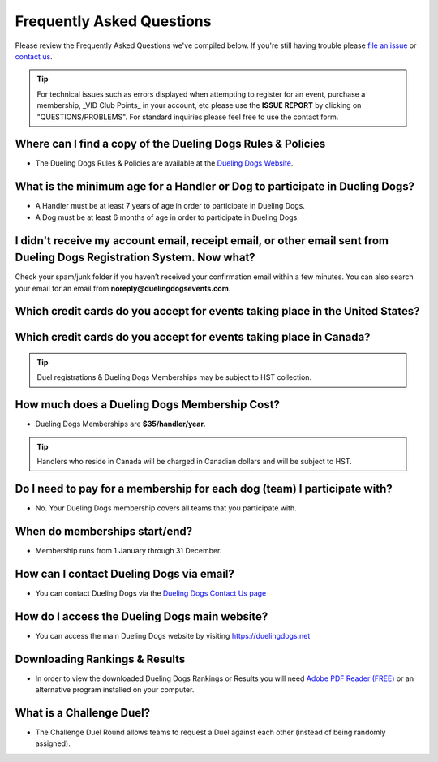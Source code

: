 Frequently Asked Questions
=============================

Please review the Frequently Asked Questions we've compiled below. If you're still having trouble please `file an issue <http://help.duelingdogs.net/en/latest/issue-report.html>`_ or `contact us <https://duelingdogs.net/contact-us/>`_.

.. tip:: For technical issues such as errors displayed when attempting to register for an event, purchase a membership, _VID Club Points_ in your account, etc please use the **ISSUE REPORT** by clicking on "QUESTIONS/PROBLEMS". For standard inquiries please feel free to use the contact form.

Where can I find a copy of the Dueling Dogs Rules & Policies
-------------------------------------------------------------

* The Dueling Dogs Rules & Policies are available at the `Dueling Dogs Website <https://duelingdogs.net/rules-policies>`_.

What is the minimum age for a Handler or Dog to participate in Dueling Dogs?
----------------------------------------------------------------------------

* A Handler must be at least 7 years of age in order to participate in Dueling Dogs.

* A Dog must be at least 6 months of age in order to participate in Dueling Dogs.


I didn't receive my account email, receipt email, or other email sent from Dueling Dogs Registration System. Now what?
-----------------------------------------------------------------------------------------------------------------------

Check your spam/junk folder if you haven’t received your confirmation email within a few minutes. You can also search your email for an email from **noreply@duelingdogsevents.com**.


Which credit cards do you accept for events taking place in the United States?
-------------------------------------------------------------------------------

.. raw:: html

   <span class="pf pf-american-express"></span>
   <span class="pf pf-visa"></span>
   <span class="pf pf-mastercard"></span>
   <span class="pf pf-discover"></span>

Which credit cards do you accept for events taking place in Canada?
-------------------------------------------------------------------------------

.. raw:: html

      <span class="pf pf-visa"></span>
      <span class="pf pf-mastercard"></span>
      <span class="pf pf-discover"></span>

.. tip:: Duel registrations & Dueling Dogs Memberships may be subject to HST collection.

How much does a Dueling Dogs Membership Cost?
----------------------------------------------

* Dueling Dogs Memberships are **$35/handler/year**.

.. tip:: Handlers who reside in Canada will be charged in Canadian dollars and will be subject to HST.

Do I need to pay for a membership for each dog (team) I participate with?
--------------------------------------------------------------------------

* No. Your Dueling Dogs membership covers all teams that you participate with.

When do memberships start/end?
-------------------------------------------------------

* Membership runs from 1 January through 31 December.

How can I contact Dueling Dogs via email?
------------------------------------------

* You can contact Dueling Dogs via the `Dueling Dogs Contact Us page <https://duelingdogs.net/contact-us/>`_

How do I access the Dueling Dogs main website?
----------------------------------------------------

* You can access the main Dueling Dogs website by visiting `https://duelingdogs.net <https://duelingdogs.net/>`_

Downloading Rankings & Results
---------------------------------------

* In order to view the downloaded Dueling Dogs Rankings or Results you will need `Adobe PDF Reader (FREE) <https://get.adobe.com/reader/>`_ or an alternative program installed on your computer.

What is a Challenge Duel?
------------------------------------

* The Challenge Duel Round allows teams to request a Duel against each other (instead of being randomly assigned).
